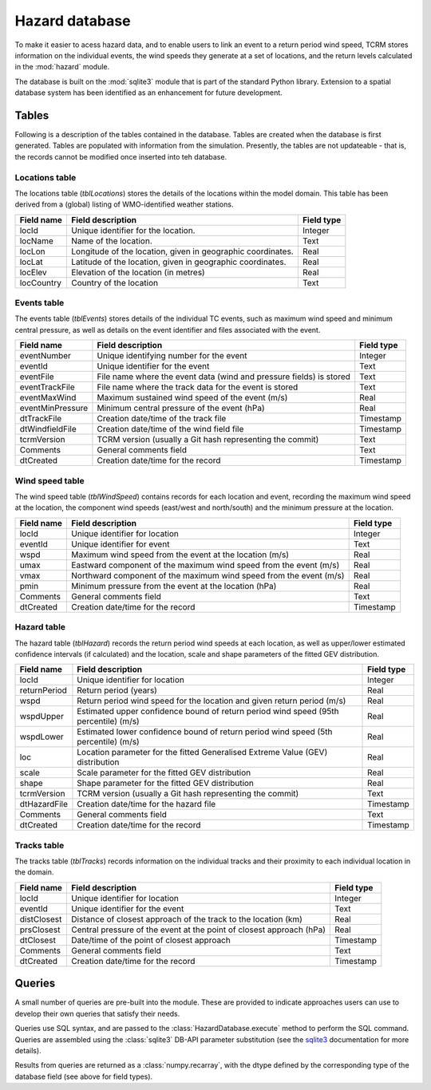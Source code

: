 ===============
Hazard database
===============

To make it easier to acess hazard data, and to enable users to link an
event to a return period wind speed, TCRM stores information on the
individual events, the wind speeds they generate at a set of
locations, and the return levels calculated in the :mod:`hazard`
module.

The database is built on the :mod:`sqlite3` module that is part of the
standard Python library. Extension to a spatial database system has
been identified as an enhancement for future development.

Tables
======

Following is a description of the tables contained in the
database. Tables are created when the database is first
generated. Tables are populated with information from the
simulation. Presently, the tables are not updateable - that is, the
records cannot be modified once inserted into teh database.

Locations table
---------------

The locations table (*tblLocations*) stores the details of the
locations within the model domain. This table has been derived from a
(global) listing of WMO-identified weather stations.

.. tabularcolumns:: |l|c|p{5cm}|
+-------------+----------------------------------+------------+
| Field name  | Field description                | Field type |
+=============+==================================+============+
| locId       | Unique identifier for the        | Integer    |
|             | location.                        |            |
+-------------+----------------------------------+------------+
| locName     | Name of the location.            | Text       |
+-------------+----------------------------------+------------+
| locLon      | Longitude of the location, given | Real       |
|             | in geographic coordinates.       |            |
+-------------+----------------------------------+------------+
| locLat      | Latitude of the location, given  | Real       |
|             | in geographic coordinates.       |            |
+-------------+----------------------------------+------------+
| locElev     | Elevation of the location        | Real       |
|             | (in metres)                      |            |
+-------------+----------------------------------+------------+
| locCountry  | Country of the location          | Text       |
+-------------+----------------------------------+------------+



Events table
------------

The events table (*tblEvents*) stores details of the individual TC
events, such as maximum wind speed and minimum central pressure, as
well as details on the event identifier and files associated with the
event.


.. tabularcolumns:: |l|c|p{5cm}|
+------------------+---------------------------------------------------------------------+------------+
| Field name       | Field description                                                   | Field type |
+==================+=====================================================================+============+
| eventNumber      | Unique identifying number for the event                             |   Integer  |
+------------------+---------------------------------------------------------------------+------------+
| eventId          | Unique identifier for the event                                     |    Text    |
+------------------+---------------------------------------------------------------------+------------+
| eventFile        | File name where the event data (wind and pressure fields) is stored |    Text    |
+------------------+---------------------------------------------------------------------+------------+
| eventTrackFile   | File name where the track data for the event is stored              |    Text    |
+------------------+---------------------------------------------------------------------+------------+
| eventMaxWind     | Maximum sustained wind speed of the event (m/s)                     |    Real    |
+------------------+---------------------------------------------------------------------+------------+
| eventMinPressure | Minimum central pressure of the event (hPa)                         |    Real    |
+------------------+---------------------------------------------------------------------+------------+
| dtTrackFile      | Creation date/time of the track file                                |  Timestamp |
+------------------+---------------------------------------------------------------------+------------+
| dtWindfieldFile  | Creation date/time of the wind field file                           |  Timestamp |
+------------------+---------------------------------------------------------------------+------------+
| tcrmVersion      | TCRM version (usually a Git hash representing the commit)           |    Text    |
+------------------+---------------------------------------------------------------------+------------+
| Comments         | General comments field                                              |    Text    |
+------------------+---------------------------------------------------------------------+------------+
| dtCreated        | Creation date/time for the record                                   |  Timestamp |
+------------------+---------------------------------------------------------------------+------------+

Wind speed table
----------------

The wind speed table (*tblWindSpeed*) contains records for each
location and event, recording the maximum wind speed at the location,
the component wind speeds (east/west and north/south) and the minimum
pressure at the location.


.. tabularcolumns:: |l|c|p{5cm}|
+------------+--------------------------------------------------------------------+------------+
| Field name | Field description                                                  | Field type |
+============+====================================================================+============+
| locId      | Unique identifier for location                                     | Integer    |
+------------+--------------------------------------------------------------------+------------+
| eventId    | Unique identifier for event                                        | Text       |
+------------+--------------------------------------------------------------------+------------+
| wspd       | Maximum wind speed from the event at the location (m/s)            | Real       |
+------------+--------------------------------------------------------------------+------------+
| umax       | Eastward component of the maximum wind speed from the event (m/s)  | Real       |
+------------+--------------------------------------------------------------------+------------+
| vmax       | Northward component of the maximum wind speed from the event (m/s) | Real       |
+------------+--------------------------------------------------------------------+------------+
| pmin       | Minimum pressure from the event at the location (hPa)              | Real       |
+------------+--------------------------------------------------------------------+------------+
| Comments   | General comments field                                             | Text       |
+------------+--------------------------------------------------------------------+------------+
| dtCreated  | Creation date/time for the record                                  | Timestamp  |
+------------+--------------------------------------------------------------------+------------+


Hazard table
------------

The hazard table (*tblHazard*) records the return period wind speeds
at each location, as well as upper/lower estimated confidence
intervals (if calculated) and the location, scale and shape parameters
of the fitted GEV distribution.

.. tabularcolumns:: |l|c|p{5cm}|
+--------------+--------------------------------------------------------------------------------------+------------+
| Field name   | Field description                                                                    | Field type |
+==============+======================================================================================+============+
| locId        | Unique identifier for location                                                       | Integer    |
+--------------+--------------------------------------------------------------------------------------+------------+
| returnPeriod | Return period (years)                                                                | Real       |
+--------------+--------------------------------------------------------------------------------------+------------+
| wspd         | Return period wind speed for the location and given return period (m/s)              | Real       |
+--------------+--------------------------------------------------------------------------------------+------------+
| wspdUpper    | Estimated upper confidence bound of return period wind speed (95th percentile) (m/s) | Real       |
+--------------+--------------------------------------------------------------------------------------+------------+
| wspdLower    | Estimated lower confidence bound of return period wind speed (5th percentile) (m/s)  | Real       |
+--------------+--------------------------------------------------------------------------------------+------------+
| loc          | Location parameter for the fitted Generalised Extreme Value (GEV) distribution       | Real       |
+--------------+--------------------------------------------------------------------------------------+------------+
| scale        | Scale parameter for the fitted GEV distribution                                      | Real       |
+--------------+--------------------------------------------------------------------------------------+------------+
| shape        | Shape parameter for the fitted GEV distribution                                      | Real       |
+--------------+--------------------------------------------------------------------------------------+------------+
| tcrmVersion  | TCRM version (usually a Git hash representing the commit)                            | Text       |
+--------------+--------------------------------------------------------------------------------------+------------+
| dtHazardFile | Creation date/time for the hazard file                                               | Timestamp  |
+--------------+--------------------------------------------------------------------------------------+------------+
| Comments     | General comments field                                                               | Text       |
+--------------+--------------------------------------------------------------------------------------+------------+
| dtCreated    | Creation date/time for the record                                                    | Timestamp  |
+--------------+--------------------------------------------------------------------------------------+------------+


Tracks table
------------

The tracks table (*tblTracks*) records information on the individual
tracks and their proximity to each individual location in the domain.

.. tabularcolumns:: |l|c|p{5cm}|
+-------------+----------------------------------------------------------------------+------------+
| Field name  | Field description                                                    | Field type |
+=============+======================================================================+============+
| locId       | Unique identifier for location                                       | Integer    |
+-------------+----------------------------------------------------------------------+------------+
| eventId     | Unique identifier for the event                                      | Text       |
+-------------+----------------------------------------------------------------------+------------+
| distClosest | Distance of closest approach of the track to the location (km)       | Real       |
+-------------+----------------------------------------------------------------------+------------+
| prsClosest  | Central pressure of the event at the point of closest approach (hPa) | Real       |
+-------------+----------------------------------------------------------------------+------------+
| dtClosest   | Date/time of the point of closest approach                           | Timestamp  |
+-------------+----------------------------------------------------------------------+------------+
| Comments    | General comments field                                               | Text       |
+-------------+----------------------------------------------------------------------+------------+
| dtCreated   | Creation date/time for the record                                    | Timestamp  |
+-------------+----------------------------------------------------------------------+------------+


Queries
=======

A small number of queries are pre-built into the module. These are
provided to indicate approaches users can use to develop their own
queries that satisfy their needs.

Queries use SQL syntax, and are passed to the
:class:`HazardDatabase.execute` method to perform the SQL command. Queries
are assembled using the :class:`sqlite3` DB-API parameter substitution
(see the `sqlite3 <https://docs.python.org/2/library/sqlite3.html>`_
documentation for more details).

Results from queries are returned as a :class:`numpy.recarray`, with
the dtype defined by the corresponding type of the database field (see
above for field types).

